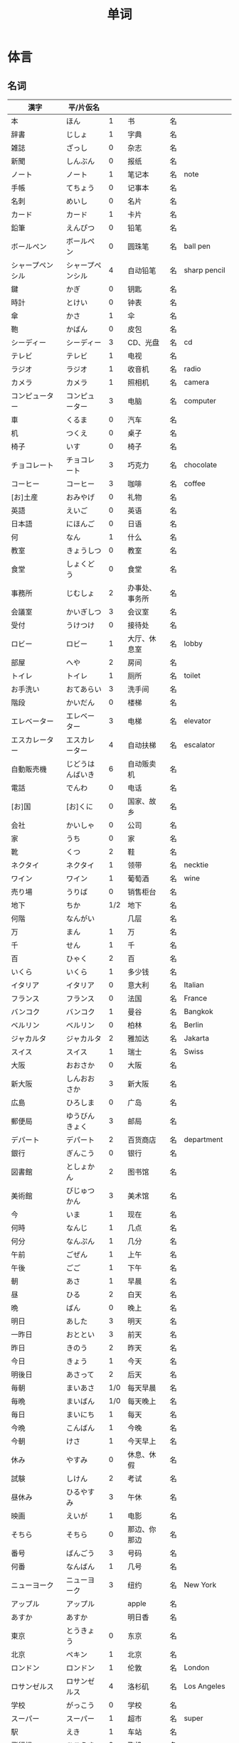 #+TITLE: 单词

* 体言
** 名词
| 漢字                       | 平/片仮名          |     |                  |    |                |
|----------------------------+--------------------+-----+------------------+----+----------------|
| 本                         | ほん               |   1 | 书               | 名 |                |
| 辞書                       | じしょ             |   1 | 字典             | 名 |                |
| 雑誌                       | ざっし             |   0 | 杂志             | 名 |                |
| 新聞                       | しんぶん           |   0 | 报纸             | 名 |                |
| ノート                     | ノート             |   1 | 笔记本           | 名 | note           |
| 手帳                       | てちょう           |   0 | 记事本           | 名 |                |
| 名刺                       | めいし             |   0 | 名片             | 名 |                |
| カード                     | カード             |   1 | 卡片             | 名 |                |
|----------------------------+--------------------+-----+------------------+----+----------------|
| 鉛筆                       | えんぴつ           |   0 | 铅笔             | 名 |                |
| ボールペン                 | ボールペン         |   0 | 圆珠笔           | 名 | ball pen       |
| シャープペンシル           | シャープペンシル   |   4 | 自动铅笔         | 名 | sharp pencil   |
|----------------------------+--------------------+-----+------------------+----+----------------|
| 鍵                         | かぎ               |   0 | 钥匙             | 名 |                |
| 時計                       | とけい             |   0 | 钟表             | 名 |                |
| 傘                         | かさ               |   1 | 伞               | 名 |                |
| 鞄                         | かばん             |   0 | 皮包             | 名 |                |
|----------------------------+--------------------+-----+------------------+----+----------------|
| シーディー                 | シーディー         |   3 | CD、光盘         | 名 | cd             |
|----------------------------+--------------------+-----+------------------+----+----------------|
| テレビ                     | テレビ             |   1 | 电视             | 名 |                |
| ラジオ                     | ラジオ             |   1 | 收音机           | 名 | radio          |
| カメラ                     | カメラ             |   1 | 照相机           | 名 | camera         |
| コンピューター             | コンピューター     |   3 | 电脑             | 名 | computer       |
| 車                         | くるま             |   0 | 汽车             | 名 |                |
|----------------------------+--------------------+-----+------------------+----+----------------|
| 机                         | つくえ             |   0 | 桌子             | 名 |                |
| 椅子                       | いす               |   0 | 椅子             | 名 |                |
|----------------------------+--------------------+-----+------------------+----+----------------|
| チョコレート               | チョコレート       |   3 | 巧克力           | 名 | chocolate      |
| コーヒー                   | コーヒー           |   3 | 咖啡             | 名 | coffee         |
|----------------------------+--------------------+-----+------------------+----+----------------|
| [お]土産                   | おみやげ           |   0 | 礼物             | 名 |                |
|----------------------------+--------------------+-----+------------------+----+----------------|
| 英語                       | えいご             |   0 | 英语             | 名 |                |
| 日本語                     | にほんご           |   0 | 日语             | 名 |                |
| 何                         | なん               |   1 | 什么             | 名 |                |
| 教室                       | きょうしつ         |   0 | 教室             | 名 |                |
| 食堂                       | しょくどう         |   0 | 食堂             | 名 |                |
| 事務所                     | じむしょ           |   2 | 办事处、事务所   | 名 |                |
| 会議室                     | かいぎしつ         |   3 | 会议室           | 名 |                |
| 受付                       | うけつけ           |   0 | 接待处           | 名 |                |
| ロビー                     | ロビー             |   1 | 大厅、休息室     | 名 | lobby          |
| 部屋                       | へや               |   2 | 房间             | 名 |                |
| トイレ                     | トイレ             |   1 | 厕所             | 名 | toilet         |
| お手洗い                   | おてあらい         |   3 | 洗手间           | 名 |                |
|----------------------------+--------------------+-----+------------------+----+----------------|
| 階段                       | かいだん           |   0 | 楼梯             | 名 |                |
| エレベーター               | エレベーター       |   3 | 电梯             | 名 | elevator       |
| エスカレーター             | エスカレーター     |   4 | 自动扶梯         | 名 | escalator      |
| 自動販売機                 | じどうはんばいき   |   6 | 自动贩卖机       | 名 |                |
|----------------------------+--------------------+-----+------------------+----+----------------|
| 電話                       | でんわ             |   0 | 电话             | 名 |                |
| [お]国                     | [お]くに           |   0 | 国家、故乡       | 名 |                |
| 会社                       | かいしゃ           |   0 | 公司             | 名 |                |
| 家                         | うち               |   0 | 家               | 名 |                |
|----------------------------+--------------------+-----+------------------+----+----------------|
| 靴                         | くつ               |   2 | 鞋               | 名 |                |
| ネクタイ                   | ネクタイ           |   1 | 领带             | 名 | necktie        |
| ワイン                     | ワイン             |   1 | 葡萄酒           | 名 | wine           |
|----------------------------+--------------------+-----+------------------+----+----------------|
| 売り場                     | うりば             |   0 | 销售柜台         | 名 |                |
| 地下                       | ちか               | 1/2 | 地下             | 名 |                |
| 何階                       | なんがい           |     | 几层             | 名 |                |
|----------------------------+--------------------+-----+------------------+----+----------------|
| 万                         | まん               |   1 | 万               | 名 |                |
| 千                         | せん               |   1 | 千               | 名 |                |
| 百                         | ひゃく             |   2 | 百               | 名 |                |
|----------------------------+--------------------+-----+------------------+----+----------------|
| いくら                     | いくら             |   1 | 多少钱           | 名 |                |
|----------------------------+--------------------+-----+------------------+----+----------------|
| イタリア                   | イタリア           |   0 | 意大利           | 名 | Italian        |
| フランス                   | フランス           |   0 | 法国             | 名 | France         |
| バンコク                   | バンコク           |   1 | 曼谷             | 名 | Bangkok        |
| ベルリン                   | ベルリン           |   0 | 柏林             | 名 | Berlin         |
| ジャカルタ                 | ジャカルタ         |   2 | 雅加达           | 名 | Jakarta        |
| スイス                     | スイス             |   1 | 瑞士             | 名 | Swiss          |
| 大阪                       | おおさか           |   0 | 大阪             | 名 |                |
| 新大阪                     | しんおおさか       |   3 | 新大阪           | 名 |                |
| 広島                       | ひろしま           |   0 | 广岛             | 名 |                |
|----------------------------+--------------------+-----+------------------+----+----------------|
| 郵便局                     | ゆうびんきょく     |   3 | 邮局             | 名 |                |
| デパート                   | デパート           |   2 | 百货商店         | 名 | department     |
| 銀行                       | ぎんこう           |   0 | 银行             | 名 |                |
| 図書館                     | としょかん         |   2 | 图书馆           | 名 |                |
| 美術館                     | びじゅつかん       |   3 | 美术馆           | 名 |                |
|----------------------------+--------------------+-----+------------------+----+----------------|
| 今                         | いま               |   1 | 现在             | 名 |                |
| 何時                       | なんじ             |   1 | 几点             | 名 |                |
| 何分                       | なんぷん           |   1 | 几分             | 名 |                |
|----------------------------+--------------------+-----+------------------+----+----------------|
| 午前                       | ごぜん             |   1 | 上午             | 名 |                |
| 午後                       | ごご               |   1 | 下午             | 名 |                |
|----------------------------+--------------------+-----+------------------+----+----------------|
| 朝                         | あさ               |   1 | 早晨             | 名 |                |
| 昼                         | ひる               |   2 | 白天             | 名 |                |
| 晩                         | ばん               |   0 | 晚上             | 名 |                |
|----------------------------+--------------------+-----+------------------+----+----------------|
| 明日                       | あした             |   3 | 明天             | 名 |                |
| 一昨日                     | おととい           |   3 | 前天             | 名 |                |
| 昨日                       | きのう             |   2 | 昨天             | 名 |                |
| 今日                       | きょう             |   1 | 今天             | 名 |                |
| 明後日                     | あさって           |   2 | 后天             | 名 |                |
|----------------------------+--------------------+-----+------------------+----+----------------|
| 毎朝                       | まいあさ           | 1/0 | 每天早晨         | 名 |                |
| 毎晩                       | まいばん           | 1/0 | 每天晚上         | 名 |                |
| 毎日                       | まいにち           |   1 | 每天             | 名 |                |
|----------------------------+--------------------+-----+------------------+----+----------------|
| 今晩                       | こんばん           |   1 | 今晚             | 名 |                |
| 今朝                       | けさ               |   1 | 今天早上         | 名 |                |
|----------------------------+--------------------+-----+------------------+----+----------------|
| 休み                       | やすみ             |   0 | 休息、休假       | 名 |                |
| 試験                       | しけん             |   2 | 考试             | 名 |                |
| 昼休み                     | ひるやすみ         |   3 | 午休             | 名 |                |
| 映画                       | えいが             |   1 | 电影             | 名 |                |
|----------------------------+--------------------+-----+------------------+----+----------------|
| そちら                     | そちら             |   0 | 那边、你那边     | 名 |                |
| 番号                       | ばんごう           |   3 | 号码             | 名 |                |
| 何番                       | なんばん           |   1 | 几号             | 名 |                |
|----------------------------+--------------------+-----+------------------+----+----------------|
| ニューヨーク               | ニューヨーク       |   3 | 纽约             | 名 | New York       |
| アップル                   | アップル           |     | apple            | 名 |                |
| あすか                     | あすか             |     | 明日香           | 名 |                |
| 東京                       | とうきょう         |   0 | 东京             | 名 |                |
| 北京                       | ペキン             |   1 | 北京             | 名 |                |
| ロンドン                   | ロンドン           |   1 | 伦敦             | 名 | London         |
| ロサンゼルス               | ロサンゼルス       |   4 | 洛杉矶           | 名 | Los Angeles    |
|----------------------------+--------------------+-----+------------------+----+----------------|
| 学校                       | がっこう           |   0 | 学校             | 名 |                |
| スーパー                   | スーパー           |   1 | 超市             | 名 | super          |
| 駅                         | えき               |   1 | 车站             | 名 |                |
|----------------------------+--------------------+-----+------------------+----+----------------|
| 飛行機                     | ひこうき           |   2 | 飞机             | 名 |                |
| 船                         | ふね               |   1 | 船               | 名 |                |
| 電車                       | でんしゃ           |   0 | 电车             | 名 |                |
| 地下鉄                     | ちかてつ           |   0 | 地铁             | 名 |                |
| 新幹線                     | しんかんせん       |   3 | 新干线           | 名 |                |
| バス                       | バス               |   1 | 公共汽车         | 名 | bus            |
| タクシー                   | タクシー           |   1 | 出租车           | 名 | taxi           |
| 自転車                     | じてんしゃ         |   2 | 自行车           | 名 |                |
|----------------------------+--------------------+-----+------------------+----+----------------|
| 人                         | ひと               |   0 | 人               | 名 |                |
| 友達                       | ともだち           |   0 | 朋友             | 名 |                |
| 彼女                       | かのじょ           |   1 | 她、女朋友       | 名 |                |
| 彼                         | かれ               |   1 | 他、男朋友       | 名 |                |
| 家族                       | かぞく             |   1 | 家族             | 名 |                |
| 一人で                     | ひとりで           |   2 | 一个人、自己     | 副 |                |
|----------------------------+--------------------+-----+------------------+----+----------------|
| 先週                       | せんしゅう         |   0 | 上周             | 名 |                |
| 今週                       | こんしゅう         |   0 | 这周             | 名 |                |
| 来週                       | らいしゅう         |   0 | 下周             | 名 |                |
| 先月                       | せんげつ           |   1 | 上个月           | 名 |                |
| 今月                       | こんげつ           |   0 | 这个月           | 名 |                |
| 来月                       | らいげつ           |   1 | 下个月           | 名 |                |
| 去年                       | きょねん           |   1 | 去年             | 名 |                |
| 今年                       | ことし             |   0 | 今年             | 名 |                |
| 来年                       | らいねん           |   0 | 明年             | 名 |                |
|----------------------------+--------------------+-----+------------------+----+----------------|
| 何月                       | なんがつ           |   1 | 几月             | 名 |                |
| 何年                       | なんねん           |   1 | 几年             | 名 |                |
| 何日                       | なんにち           |   1 | 几号、几天       | 名 |                |
| １日                       | ついたち           |   0 | 1号              | 名 |                |
| ２日                       | ふつか             |   0 | 2号、2天         | 名 |                |
| ３日                       | みっか             |   0 | 3号、3天         | 名 |                |
| ４日                       | よっか             |   0 | 4号、4天         | 名 |                |
| ５日                       | いつか             |   0 | 5号、5天         | 名 |                |
| ６日                       | むいか             |   0 | 6号、6天         | 名 |                |
| ７日                       | なのか             |   0 | 7号、7天         | 名 |                |
| ８日                       | ようか             |   0 | 8号、8天         | 名 |                |
| ９日                       | ここのか           |   0 | 9号、9天         | 名 |                |
| １０日                     | とおか             |   0 | 10号、10天       | 名 |                |
| 十四日                     | じゅうよっか       |   0 | 14号、14天       | 名 |                |
| 廿日市                     | はつか             |   0 | 20号、20天       | 名 |                |
| 二十四日                   | にじゅうよっか     |     | 24号、24天       | 名 |                |
|----------------------------+--------------------+-----+------------------+----+----------------|
| 何時                       | いつ               |   1 | 什么时候         | 名 |                |
| 誕生日                     | たんじょうび       |   3 | 生日             | 名 |                |
|----------------------------+--------------------+-----+------------------+----+----------------|
| ー番線                     | ーばんせん         |   0 | 第--站台         | 名 |                |
| 次の                       | つぎの             |     | 下一个           | 名 |                |
| 普通                       | ふつう             |   0 | 普通列车、慢车   | 名 |                |
| 急行                       | きゅうこう         |   0 | 快车             | 名 |                |
| 特急                       | とっきゅう         |   0 | 特快             | 名 |                |
|----------------------------+--------------------+-----+------------------+----+----------------|
| 京都                       | きょうと           |   1 | 京都             | 名 |                |
| 奈良                       | なら               |   1 | 奈良             | 名 |                |
| 甲子園                     | こうしえん         |   3 | 甲子园           | 名 |                |
| 九州                       | きゅうしゅう       |   1 | 九州             | 名 |                |
| 大阪城                     | おおさかじょう     |   0 | 大阪城           | 名 |                |
|----------------------------+--------------------+-----+------------------+----+----------------|
| ごはん                     | ごはん             |   1 | 餐,米饭          | 名 |                |
| 朝ごはん                   | あさごはん         |   3 | 早餐             | 名 |                |
| 昼ごはん                   | ひるごはん         |   3 | 中餐             | 名 |                |
| 晩ごはん                   | ばんごはん         |   3 | 晚餐             | 名 |                |
|----------------------------+--------------------+-----+------------------+----+----------------|
| パン                       | パン               |   1 | 面包             | 名 | 葡 pao         |
| 卵                         | たまご             |   2 | 鸡蛋             | 名 |                |
| 肉                         | にく               |   2 | 肉               | 名 |                |
| 魚                         | さかな             |   0 | 鱼               | 名 |                |
| 野菜                       | やさい             |   0 | 蔬菜             | 名 |                |
| 果物                       | くだもの           |   2 | 水果             | 名 |                |
| 水                         | みず               |   0 | 水               | 名 |                |
| お茶                       | おちゃ             |   0 | 茶、日本茶       | 名 |                |
| 紅茶                       | こうちゃ           |   0 | 红茶             | 名 |                |
| 牛乳                       | ぎゅうにゅう       |   0 | 牛奶(ミルク)     | 名 |                |
| ジュース                   | ジュース           |   1 | 果汁             | 名 | juice          |
| ビール                     | ビール             |   1 | 啤酒             | 名 | beer           |
| お酒                       | おさけ             |   0 | 酒、日本酒       | 名 |                |
| 煙草                       | たばこ             |   0 | 香烟             | 名 | tabaco         |
| 手紙                       | てがみ             |   0 | 信               | 名 |                |
| レポート                   | レポート           |   2 | 报告、小论文     | 名 | report         |
| 写真                       | しゃしん           |   0 | 照片             | 名 |                |
| ビデオ                     | ビデオ             |   1 | 录像带           | 名 | video          |
|----------------------------+--------------------+-----+------------------+----+----------------|
| 店                         | みせ               |   2 | 店               | 名 |                |
| 庭                         | にわ               |   0 | 庭院、院子       | 名 |                |
|----------------------------+--------------------+-----+------------------+----+----------------|
| 何                         | なに               |   1 | 什么             | 名 |                |
|----------------------------+--------------------+-----+------------------+----+----------------|
| メキシコ                   | メキシコ           | 0/2 | 墨西哥           | 名 |                |
|----------------------------+--------------------+-----+------------------+----+----------------|
| 鋏                         | はさみ             |   3 | 剪子             | 名 |                |
| 手                         | て                 |   1 | 手               | 名 |                |
| スプーン                   | スプーン           |   2 | 勺子             | 名 | spoon          |
| 箸                         | はし               |   1 | 筷子             | 名 |                |
| フォーク                   | フォーク           |   1 | 叉子             | 名 | fork           |
| ナイフ                     | ナイフ             |   1 | 刀子             | 名 | knife          |
|----------------------------+--------------------+-----+------------------+----+----------------|
| パソコン                   | パソコン           |   0 | 电脑             | 名 |                |
| 携帯                       | けいたい           |   0 | 手机             | 名 |                |
|----------------------------+--------------------+-----+------------------+----+----------------|
| メール                     | メール             | 1/0 | 电子邮件         | 名 | mail           |
| 年賀状                     | ねんがじょう       | 3/0 | 贺年卡           | 名 |                |
|----------------------------+--------------------+-----+------------------+----+----------------|
| 紙                         | かみ               |   2 | 纸               | 名 |                |
| パンチ                     | パンチ             |   1 | 打孔机           | 名 | punch          |
| セロテープ                 | セロテープ         |   3 | 透明胶带         | 名 |                |
| ホッチキス                 | ホッチキス         |   1 | 订书机           | 名 |                |
| 消しゴム                   | けしゴム           |   0 | 橡皮             | 名 |                |
|----------------------------+--------------------+-----+------------------+----+----------------|
| 花                         | はな               |   2 | 花               | 名 |                |
| シャツ                     | シャツ             |   1 | 衬衫             | 名 | shirt          |
| プレゼント                 | プレゼント         |   2 | 礼物             | 名 | present        |
| 荷物                       | にもつ             |   1 | 行李             | 名 |                |
| お金                       | おかね             |   0 | 钱               | 名 |                |
| 切符                       | きっぷ             |   0 | 车票             | 名 |                |
|----------------------------+--------------------+-----+------------------+----+----------------|
| 母                         | はは               |   1 | 母亲             | 名 |                |
| 父                         | ちち               | 2/1 | 父亲             | 名 |                |
| お母さん                   | おかあさん         |   2 | (别人的)母亲     | 名 |                |
| お父さん                   | おとうさん         |   2 | (别人的)父亲     | 名 |                |
|----------------------------+--------------------+-----+------------------+----+----------------|
| クリスマス                 | クリスマス         |   3 | 圣诞节           | 名 | Christmas      |
| クリスマスカード           | クリスマスカード   |     | 圣诞贺卡         | 名 | Christmas card |
| スペイン                   | スペイン           |   3 | 西班牙           | 名 | Spain          |
| 桜                         | さくら             |   0 | 樱花             | 名 |                |
| 山                         | やま               |   2 | 山               | 名 |                |
| 町                         | まち               |   2 | 市镇、街道       | 名 |                |
| 食べ物                     | たべもの           | 3/2 | 食物             | 名 |                |
| 所                         | ところ             |   3 | 地方             | 名 |                |
| レストラン                 | レストラン         |   1 | 餐厅             | 名 | restaurant     |
| 寮                         | りょう             |   1 | 宿舍             | 名 |                |
|----------------------------+--------------------+-----+------------------+----+----------------|
| 生活                       | せいかつ           |   0 | 生活             | 名 |                |
|----------------------------+--------------------+-----+------------------+----+----------------|
| 富士山                     | ふじさん           |   1 | 富士山           | 名 |                |
| 上海                       | シャンハイ         | 1/3 | 上海             | 名 |                |
| 七人の侍                   | しちにんのさむらい |     | 《七武士》       | 名 |                |
| 金閣寺                     | きんかくじ         |   3 | 金阁寺           | 名 |                |
| 長崎                       | ながさき           |   2 | 长崎             | 名 |                |
| 奈良公園                   | ならこうえん       |     | 奈良公园         | 名 |                |
|----------------------------+--------------------+-----+------------------+----+----------------|
| 飲み物                     | のみもの           |   2 | 饮料             | 名 |                |
| 音楽                       | おんがく           | 1/0 | 音乐             | 名 |                |
| 歌                         | うた               |   2 | 歌               | 名 |                |
| クラシック                 | クラシック         | 3/2 | 古典音乐         | 名 | classic        |
| ジャズ                     | ジャズ             |   1 | 爵士乐           | 名 | jazz           |
| コンサート                 | コンサート         |   1 | 音乐会、演唱会   | 名 | concert        |
| カラオケ                   | カラオケ           |   0 | 卡拉 OK          | 名 |                |
| 歌舞伎                     | かぶき             |   0 | 歌舞伎           | 名 |                |
|----------------------------+--------------------+-----+------------------+----+----------------|
| 絵                         | え                 |   1 | 画               | 名 |                |
| 字                         | じ                 |   1 | 字               | 名 |                |
| 漢字                       | かんじ             |   0 | 汉字             | 名 |                |
| 平仮名                     | ひらがな           | 3/0 | 平假名           | 名 |                |
| 片仮名                     | かたかな           | 3/2 | 片假名           | 名 |                |
| ローマ字                   | ローマじ           |   3 | 罗马字           | 名 |                |
|----------------------------+--------------------+-----+------------------+----+----------------|
| 細かいお金                 | こまかいおかね     |     | 零钱             | 名 |                |
| チケット                   | チケット           | 2/1 | 票               | 名 | ticket         |
|----------------------------+--------------------+-----+------------------+----+----------------|
| 時間                       | じかん             |   0 | 时间             | 名 |                |
| 用事                       | ようじ             |   0 | 事情             | 名 |                |
| アルバイト                 | アルバイト         |   3 | 临时工           | 名 | 德 Arbeit      |
|----------------------------+--------------------+-----+------------------+----+----------------|
| ご主人                     | ごしゅじん         |   3 | (别人的)丈夫     | 名 |                |
| 夫                         | おっと             |   0 | (自己的)丈夫     | 名 |                |
| 奥さん                     | おくさん           |   1 | (别人的)妻子     | 名 |                |
| 妻                         | つま               |   1 | (自己的)妻子     | 名 |                |
| 子供                       | こども             |   0 | 孩子             | 名 |                |
|----------------------------+--------------------+-----+------------------+----+----------------|
| 駄目                       | だめ               |   2 | 不行、不好       | 名 |                |
| 今度                       | こんど             |   1 | 下次、这次、上次 | 名 |                |
|----------------------------+--------------------+-----+------------------+----+----------------|
| 男の人                     | おとこのひと       |     | 男人             | 名 |                |
| 女の人                     | おんなのひと       |   3 | 女人             | 名 |                |
| 男の子                     | おとこのこ         |     | 男孩子           | 名 |                |
| 女の子                     | おんなのこ         |     | 女孩儿           | 名 |                |
|----------------------------+--------------------+-----+------------------+----+----------------|
| 犬                         | いぬ               |   2 | 狗               | 名 |                |
| 猫                         | ねこ               |   1 | 猫               | 名 |                |
| パンダ                     | パンダ             |   1 | 熊猫             | 名 | panda          |
| 象                         | ぞう               |   1 | 大象             | 名 |                |
| 木                         | き                 |   1 | 树木             | 名 |                |
|----------------------------+--------------------+-----+------------------+----+----------------|
| 物                         | もの               |   2 | 东西             | 名 |                |
| 電池                       | でんち             |   1 | 电池             | 名 |                |
| 箱                         | はこ               |   0 | 箱子             | 名 |                |
|----------------------------+--------------------+-----+------------------+----+----------------|
| スイッチ                   | スイッチ           | 2/1 | 开关             | 名 | switch         |
| 冷蔵庫                     | れいぞうこ         |   3 | 冰箱             | 名 |                |
| テーブル                   | テーブル           |   0 | 桌子             | 名 | table          |
| ベッド                     | ベッド             |   1 | 床               | 名 | bed            |
| 棚                         | たな               |   0 | 架子             | 名 |                |
| ドア                       | ドア               |   1 | 门               | 名 | door           |
| 窓                         | まど               |   1 | 窗               | 名 |                |
|----------------------------+--------------------+-----+------------------+----+----------------|
| ポスト                     | ポスト             |   1 | 信箱             | 名 | post           |
| ビル                       | ビル               |   1 | 高楼             | 名 |                |
| ATM                        | エー・ティー・エム |   1 | 自动柜员机       | 名 |                |
| コンビニ                   | コンビニ           |   0 | 便利店           | 名 |                |
| 公園                       | こうえん           |   0 | 公园             | 名 |                |
| 喫茶店                     | きっさてん         | 0/3 | 咖啡馆           | 名 |                |
| 乗り場                     | のりば             |   0 | ～站             | 名 |                |
|----------------------------+--------------------+-----+------------------+----+----------------|
| 県                         | けん               |   1 | 县               | 名 |                |
|----------------------------+--------------------+-----+------------------+----+----------------|
| 上                         | うえ               |   0 | 上               | 名 |                |
| 下                         | した               |   0 | 下               | 名 |                |
| 左                         | ひだり             |   0 | 左               | 名 |                |
| 右                         | みぎ               |   0 | 右               | 名 |                |
| 前                         | まえ               |   1 | 前               | 名 |                |
| 後                         | うしろ             |   0 | 后               | 名 |                |
| 中                         | なか               |   1 | 中间             | 名 |                |
| 外                         | そと               |   1 | 外边             | 名 |                |
| 近く                       | ちかく             | 2/1 | 附近             | 名 |                |
| 隣                         | となり             |   0 | 旁边、隔壁       | 名 |                |
| 間                         | あいだ             |   0 | 〜之间           | 名 |                |
|----------------------------+--------------------+-----+------------------+----+----------------|
| とうきょうディズニーランド |                    |   9 | 东京迪士尼乐园   | 名 |                |
| ナンプラー                 | ナンプラー         |   1 | 鱼酱             | 名 |                |
| アジアストア               | アジアストア       |     | 亚洲超市         | 名 |                |
| ストア                     | ストア             |   2 | 商店             | 名 | store          |
| コーナー                   | コーナー           |   1 | 柜台             | 名 | corner         |
| 番下                       | いちばんした       |     | 最下边           | 名 |                |
| お土産屋                   | おみやげや         |     | 礼品店           | 名 |                |
| 本屋                       | ほんや             |   1 | 书店、书店老板   | 名 |                |




*** 衣服
#+caption: 衣服
| 漢字 | 平/片仮名 |   |      |    |   |
|------+-----------+---+------+----+---|
| 服   | ふく      | 2 | 衣服 | 名 |   |
| 着物 | きもの    | 0 | 和服 | 名 |   |

*** 食物
**** 菜单
#+caption: 菜单
| 注文           | ちゅうもん     | 0 | 订货   | 名 |           |
| 定食           | ていしょく     | 0 | 套餐   | 名 |           |
| アイスクリーム | アイスクリーム | 5 | 冰淇淋 | 名 | ice cream |
| サンドイッチ   | サンドイッチ   | 4 | 三明治   | 名 | sandwich   |
| カレー[ライス] | カレー[ライス] | 4 | 咖喱[饭] | 名 | curry rice |
| 刺身           | さしみ         | 3 | 生鱼片   | 名 |            |
| すき焼き       | すきやき       | 0 | 鸡素烧   | 名 |            |
| [お]寿司       | [お]すし       | 2 | 寿司     | 名 |            |
| 天麩羅         | てんぷら       | 0 | 天妇罗   | 名 |            |
| 牛丼           | ぎゅうどん     | 0 | 牛肉盖饭 | 名 |            |

**** 水果
#+caption: 水果
| 漢字   | 平/片仮名 |     |      |    |       |
|--------+-----------+-----+------+----+-------|
| 林檎   | りんご    |   0 | 苹果 | 名 |       |
| みかん | みかん    |   1 | 橘子 | 名 |       |
| レモン | レモン    | 1/0 | 柠檬 | 名 | lemon |

**** 食材
#+caption: 食材
| 漢字 | 平/片仮名  |   |      |    |   |
|------+------------+---+------+----+---|
| 牛肉 | ぎゅうにく | 0 | 牛肉 | 名 |   |
| 鶏肉 | とりにく   | 0 | 鸡肉 | 名 |   |
| 豚肉 | ぶたにく   | 0 | 猪肉 | 名 |   |
| 塩   | しお       | 2 | 盐   | 名 |   |
| 砂糖 | さとう     | 2 | 糖   | 名 |   |

*** 居住
**** 家具
#+caption: 家具
| 漢字     | 平/片仮名 |   |            |    |   |
|----------+-----------+---+------------+----+---|
| 電気     | でんき    | 1 | 电灯、电气 | 名 |   |
| エアコン | エアコン  |   | 空调       | 名 |   |

*** 出行
#+caption: 出行
| ビザ       | ビザ       | 1 | 签证 | 名 | visa     |
| パスポート | パスポート | 3 | 护照 | 名 | passport |
| 住所       | じゅうしょ | 1 | 地址 | 名 |          |
| 地図       | ちず       | 1 | 地图 | 名 |          |

#+caption: 车站

*** 称谓
#+caption: 称谓
| 漢字     | 平/片仮名    |   |                                            |    |   |
|----------+--------------+---+--------------------------------------------+----+---|
| 誰       | だれ         | 1 | 谁                                         | 名 |   |
| どなた   | どなた       | 1 | 「だれ」的敬称                             | 名 |   |
| 私       | わたし       | 0 | 我                                         | 名 |   |
| 貴方     | あなた       | 2 | 你、您                                     | 名 |   |
| あの方   | あのかた     | 4 | 他、她、那个人(表敬称)                     | 名 |   |
| あの人   | あのひと     | 4 | 他、她、那个人                             | 名 |   |
| 名前     | なまえ       | 0 | 姓名、名字                                 | 名 |   |
| 両親     | りょうしん   | 1 | 父母                                       | 名 |   |
| 兄弟     | きょうだい   | 1 | 兄弟姐妹                                   | 名 |   |
| 兄       | あに         | 1 | (自己的)哥哥                               | 名 |   |
| お兄さん | おにいさん   | 2 | (别人的)哥哥                               | 名 |   |
| 姉       | あね         | 2 | (自己的)姐姐                               | 名 |   |
| お姉さん | おねえさん   | 2 | (别人的)姐姐                               | 名 |   |
| 弟       | おとうと     | 4 | (自己的)弟弟                               | 名 |   |
| 弟さん   | おとうとさん |   | (别人的)弟弟                               | 名 |   |
| 妹       | いもうと     | 4 | (自己的)妹妹                               | 名 |   |
| 義妹さん | いもうとさん |   | (别人的)妹妹                               | 名 |   |
| 僕       | ぼく         | 1 | 我(男子用语, 比「私」随意)                 | 名 |   |
| 君       | きみ         | 0 | 你(用于同辈、部下、晚辈, 比「あなた」随意) | 名 |   |
| 皆さん   | みなさん     | 2 | 大家                                       | 名 |   |

*** 节假日
#+caption: 节假日
| 漢字     | 平/片仮名      |   |      |    |   |
|----------+----------------+---+------+----+---|
| 夏休み   | なつやすみ     | 3 | 暑假 |    |   |
| 冬休み   | ふゆやすみ     | 3 | 寒假 | 名 |   |
| 週末     | しゅうまつ     | 0 | 周末 | 名 |   |
| [お]正月 | [お]しょうがつ | 0 | 新年 | 名 |   |

*** 地理
#+caption: 地理
| 漢字 | 平/片仮名 |     |      |    |   |
|------+-----------+-----+------+----+---|
| 海   | うみ      |   1 | 海   | 名 |   |
| 川   | かわ      |   2 | 河流 | 名 |   |
| 世界 | せかい    | 1/2 | 世界 | 名 |   |

**** 国家
#+caption: 国家
| 漢字           | 平/片仮名      |     |            |    |           |
|----------------+----------------+-----+------------+----+-----------|
| オーストラリア | オーストラリア |   5 | 澳大利亚   | 名 | Australia |
| 香港           | ホンコン       |   1 | 香港       | 名 |           |
| シンガポール   | シンガポール   |   4 | 新加坡     | 名 | Singapore |
| アメリカ       | アメリカ       |   0 | 美国       | 名 | America   |
| イギリス       | イギリス       |   0 | 英国       | 名 | 葡 Inglez |
| インド         | インド         |   1 | 印度       | 名 | India     |
| インドネシア   | インドネシア   |   4 | 印度尼西亚 | 名 | Indonesia |
| 韓国           | かんこく       |   1 | 韩国       | 名 |           |
| タイ           | タイ           |   1 | 泰国       | 名 | Thai      |
| 中国           | ちゅうごく     |   1 | 中国       | 名 |           |
| ドイツ         | ドイツ         |   1 | 德国       | 名 | 荷 Duits  |
| 日本           | にほん         | 2/3 | 日本       | 名 |           |
| ブラジル       | ブラジル       |   0 | 巴西       | 名 | Brazil    |

**** 地名
#+caption: 地名
| 漢字   | 平/片仮名    |   |        |    |      |
|--------+--------------+---+--------+----+------|
| 神戸   | こうべ       | 1 | 神户   | 名 |      |
| 沖縄   | おきなわ     | 0 | 冲绳   |    |      |
| 鹿児島 | かごしま     | 0 | 鹿儿岛 | 名 |      |
| 北海道 | ほっかいどう | 3 | 北海道 | 名 |      |
| 日本橋 | にほんばし   |   | 日本桥 | 名 |      |
| アジア | アジア       | 1 | 亚洲   | 名 | Asia |

**** 天气
#+caption: 天气
| 漢字 | 平/片仮名 |     |      |    |   |
|------+-----------+-----+------+----+---|
| 季節 | きせつ    | 1/2 | 季节 | 名 |   |
| 春   | はる      |   1 | 春天 | 名 |   |
| 夏   | なつ      |   2 | 夏天 | 名 |   |
| 秋   | あき      |   1 | 秋天 | 名 |   |
| 冬   | ふゆ      |   2 | 冬天 | 名 |   |
| 天気 | てんき    |   1 | 天气 | 名 |   |
| 雨   | あめ      |   1 | 雨   | 名 |   |
| 雪   | ゆき      |   2 | 雪   | 名 |   |
| 曇り | くもり    |   3 | 阴   | 名 |   |

**** 城市
#+caption: 城市
| 漢字           | 平/片仮名      |   |            |    |           |
|----------------+----------------+---+------------+----+-----------|
| 大学           | だいがく       | 0 | 大学       | 名 |           |
| 病院           | びょういん     | 0 | 医院       | 名 |           |
| ホテル         | ホテル         | 1 | 饭店       | 名 | hotel     |
| 空港           | くうこう       | 0 | 机场       | 名 |           |
| ABCストア      | ABCストア      |   | ABC超市    | 名 | ABC store |
| ジャパン       | ジャパン       |   | 日本超市   | 名 |           |
| プール         | プール         | 1 | 游泳池     | 名 |           |
| アキックス     | アキックス     |   | 阿基克斯   | 名 |           |
| おはようテレビ | おはようテレビ |   | 早安电视台 | 名 |           |
| 緑町           | みどりちょう   |   | 绿町       | 名 |           |
| 市役所         | しやくしょ     | 2 | 市政府     | 名 |           |
| 高校           | こうこう       | 0 | 高中       | 名 |           |

*** 疑问
| 漢字   | 平/片仮名 |   |                                   |    |   |
|--------+-----------+---+-----------------------------------+----+---|
| どちら | どちら    | 1 | 哪一个?(从两个中间选择一个时使用) | 名 |   |

*** 通信
#+caption: 通信
| 漢字   | 平/片仮名    |     |            |    |   |
|--------+--------------+-----+------------+----+---|
| 切手   | きって       | 0/3 | 邮票       | 名 |   |
| 葉書   | はがき       |   0 | 明信片     | 名 |   |
| 封筒   | ふうとう     |   0 | 信封       | 名 |   |
| 船便   | ふなびん     | 0/2 | 平邮、海运 | 名 |   |
| 航空便 | こうくうびん | 0/3 | 航邮、航运 | 名 |   |

*** 学术
| 漢字     | 平/片仮名      |     |              |    |         |
|----------+----------------+-----+--------------+----+---------|
| 外国     | がいこく       |   0 | 外国         | 名 |         |
| クラス   | クラス         |   1 | 班级         | 名 | class   |
| 学生     | りゅうがくせい | 3/4 | 留学生       | 名 |         |
| 美術     | びじゅつ       |   1 | 美术         | 名 |         |
| 問題     | もんだい       |   0 | 练习题、问题 | 名 |         |
| 答え     | こたえ         | 2/3 | 回答         | 名 |         |
| 読み方   | よみかた       | 3/4 | 读法、念法   | 名 |         |
| 〜方     | 〜かた         |     | ～法         | 名 |         |
| 資料     | しりょう       |   0 | 资料         | 名 |         |
| カタログ | カタログ       |   0 | 目录         | 名 | catalog |
| 時刻表   | じこくひょう   |   0 | 时刻表       | 名 |         |
| 専門     | せんもん       |   0 | 专业         | 名 |         |
| 言葉     | ことば         |   3 | 词汇、单词   | 名 |         |

**** 统计
#+caption: 统计
| 漢字   | 平/片仮名 |   |            |    |   |
|--------+-----------+---+------------+----+---|
| 全部で | ぜんぶで  |   | 一共、合计 | 名 |   |
| 経済   | けいざい  | 1 | 经济       | 名 |   |

*** 社交
#+caption: 社交
| 漢字       | 平/片仮名    |   |            |    |       |
|------------+--------------+---+------------+----+-------|
| パーティー | パーティー   | 1 | 晚会、派对 | 名 | party |
| [お]祭り   | [お]まつり   | 0 | 庆典、节庆 | 名 |       |
| 祇園祭     | ぎおんまつり | 4 | 袛园祭     | 名 |       |
| 独身       | どくしん     | 0 | 单身       | 名 |       |

*** 植物
#+caption: 植物
| 漢字 | 平/片仮名 |   |      |    |   |
|------+-----------+---+------+----+---|
| 紅葉 | もみじ    | 1 | 红叶 | 名 |   |

*** 身体
#+caption: 身体
| 漢字   | 平/片仮名 |   |      |    |   |
|--------+-----------+---+------+----+---|
| 喉     | のど      | 1 | 喉咙 | 名 |   |
| お腹   | おなか    | 0 | 肚子 | 名 |   |
| 歯医者 | はいしゃ  | 1 | 牙医 | 名 |   |

*** 交易
#+caption: 交易
| 漢字   | 平/片仮名 |   |          |    |   |
|--------+-----------+---+----------+----+---|
| お釣り | おつり    | 0 | (找)零钱 | 名 |   |

*** 产品
#+caption: 产品
| 漢字     | 平/片仮名      |   |          |    |   |
|----------+----------------+---+----------+----+---|
| 製品     | せいひん       | 1 | 产品     | 名 |   |

**** 电子
#+caption: 电子
| ソフト   | ソフト         | 1 | 软件     | 名 |   |
| 電子辞書 | でんしじしょ   | 4 | 电子辞典 | 名 |   |
| 電気製品 | でんきせいひん |   | 电器产品 | 名 |   |

*** 时间
#+caption: 时间
| 漢字     | 平/片仮名  |   |            |    |   |
|----------+------------+---+------------+----+---|
| 初め     | はじめ     | 0 | 开始       | 名 |   |
| 初め頃   | はじめごろ | 4 | 开始的时候 | 名 |   |
| 終わり   | おわり     | 0 | 结束       | 名 |   |
| 終わり頃 | おわりごろ | 4 | 结束的时候 | 名 |   |

*** 方向
#+caption: 方向
| 漢字   | 平/片仮名 |   |                          |    |    |
|--------+-----------+---+--------------------------+----+----|
| そっち | そっち    | 3 | 那边(比「そちら」随意)   | 名 |    |
| こっち | こっち    | 3 | 这边(比「こちら」随意)   | 名 |    |
| あっち | あっち    | 3 | 那边(比「あちら」随意)   | 名 |    |
| どっち | どっち    | 1 | 哪一个(比「どちら」随意) | 名 | 　 |

*** 行为
| 漢字       | 平/片仮名  |   |            |          |        |
|------------+------------+---+------------+----------+--------|
| 修理       | しゅうり   | 1 | 修理       | 名、他サ |        |
| 釣り       | つり       | 0 | 钓鱼       | 名、自サ |        |
| スキー     | スキー     | 2 | 滑雪       | 名、自サ | ski    |
| パーティー | パーティー | 1 | 晚会、派对 | 名、自サ | party  |
| 生花       | いけばな   | 2 | 插花       | 名、自サ |        |
| 宿題       | しゅくだい | 0 | 作业       | 名、自サ |        |
| テニス     | テニス     | 1 | 网球       | 名、自サ | tennis |
| サッカー   | サッカー   | 1 | 足球       | 名、自サ | soccer |
| お花見     | おはなみ   |   | 看花、赏花 | 名、自サ |        |
| 会議       | かいぎ     | 1 | 会议       | 名、自サ |        |
| [お]仕事   | [お]しごと | 0 | 工作       | 名、自サ |        |
| 料理       | りょうり   | 1 | 菜肴       | 名、自サ |        |
| スポーツ   | スポーツ   | 2 | 体育、运动 | 名、自サ | sports |
| 野球       | やきゅう   | 0 | 棒球       | 名、自サ |        |
| ダンス     | ダンス     | 1 | 舞         | 名、自サ | dance  |
| 旅行       | りょこう   | 0 | 旅行       | 名、自サ |        |
| 約束       | やくそく   | 0 | 约定       | 名、自サ |        |

*** 职业
#+caption: 职业
| 漢字   | 平/片仮名      |   |          |    |   |
|--------+----------------+---+----------+----+---|
| 先生   | せんせい       | 3 | 老师     | 名 |   |
| 教師   | きょうし       | 1 | 教师     | 名 |   |
| 学生   | がくせい       | 0 | 学生     | 名 |   |
| 会社員 | かいしゃいん   | 3 | 公司职员 | 名 |   |
| 社員   | しゃいん       | 1 | 职员     | 名 |   |
| 銀行員 | ぎんこういん   | 3 | 银行职员 | 名 |   |
| 医者   | いしゃ         | 0 | 医生     | 名 |   |
| 研究者 | けんきゅうしゃ | 3 | 研究人员 | 名 |   |

** 量词
:PROPERTIES:
:CUSTOM_ID: 体言-量词
:END:
*** 助数
#+caption: 助数
| 漢字     | 平/片仮名  |   |                                |      |   |
|----------+------------+---+--------------------------------+------+---|
| --台     | --だい     |   | --台(数机械、车辆等的量词)     | 助数 |   |
| --階     | --かい     |   | --层                           | 助数 |   |
| --枚     | --まい     |   | --枚、--张(数纸张、邮票等量词) | 助数 |   |
| --回     | --かい     |   | --次                           | 助数 |   |
| --時間   | --じかん   |   | --小时                         | 助数 |   |
| --週間   | しゅうかん |   | --周                           | 助数 |   |
| --カ月   | --かげつ   |   | --个月                         | 助数 |   |
| --年     | --ねん     |   | --年                           | 助数 |   |
|----------+------------+---+--------------------------------+------+---|
| --歳     | --さい     |   | --岁                           | 助数 |   |
| 何歳     | なんさい   | 1 | 几岁                           | 名   |   |
| おいくつ | おいくつ   | 0 | 「何歳」的敬称                 | 名   |   |
|----------+------------+---+--------------------------------+------+---|
| --円     | えん       |   | --百元                         | 助数 |   |
| --時     | じ         |   | --点                           | 助数 |   |
| --分     | ふん       |   | --分                           | 助数 |   |
| --月     | --がつ     | 1 | --月                           | 助数 |   |
| --年     | --ねん     |   | --年                           | 助数 |   |
| --日     | --にち     |   | --号、--天                     | 助数 |   |

*** 星期
#+caption: 星期
| 漢字   | 平/片仮名  |   |        |    |   |
|--------+------------+---+--------+----+---|
| 月曜日 | げつようび | 3 | 星期一 | 名 |   |
| 火曜日 | かようび   | 2 | 星期二 | 名 |   |
| 水曜日 | すいようび | 3 | 星期三 | 名 |   |
| 木曜日 | もくようび | 3 | 星期四 | 名 |   |
| 金曜日 | きんようび | 3 | 星期五 | 名 |   |
| 土曜日 | どようび   | 2 | 星期六 | 名 |   |
| 日曜日 | にちようび | 3 | 星期天 | 名 |   |
| 何曜日 | なんようび | 3 | 星期几 | 名 |   |


*** 个数
#+caption: 个数
| 漢字 | 平/片仮名 |   |          |    |
|------+-----------+---+----------+----|
| １つ | ひとつ    | 2 | 1、1个   | 名 |
| ２つ | ふたつ    | 3 | 2、2个   | 名 |
| ３つ | みっつ    | 3 | 3、3个   | 名 |
| 4つ  | よっつ    | 3 | 4、4个   | 名 |
| ５つ | いつつ    | 2 | 5、5个   | 名 |
| ６つ | むっつ    | 3 | 6、6个   | 名 |
| 7つ  | ななつ    | 2 | 7、7个   | 名 |
| ８つ | やっつ    | 3 | 8、8个   | 名 |
| ９つ | ここのつ  | 2 | 9、9个   | 名 |
| 十   | とお      | 1 | 10、10个 | 名 |
| 幾つ | いくつ    | 1 | 多少     | 名 |
*** 人数
#+caption: 人数
| 漢字 | 平/片仮名 |   |            |    |   |
|------+-----------+---+------------+----+---|
| 一人 | ひとり    | 2 | 一个人     | 名 |   |
| 二人 | ふたり    | 3 | 两个人     | 名 |   |
| 四人 | よにん    | 2 | 4个人      | 名 |   |
| --人 | --にん    |   | --个(口)人 | 名 |   |
| 何人 | なんにん  |   | 几个人     | 名 |   |

* 用言
** 动词
| 漢字         | 平/片仮名      |     |                                          |      |      |
|--------------+----------------+-----+------------------------------------------+------+------|
| 待つ         | まつ           |   1 | 等                                       | 他五 |      |
| 取る         | とる           |   1 | 取                                       | 他五 |      |
| 手伝う       | てつだう       |   3 | 帮忙                                     | 他五 |      |
| 呼ぶ         | よぶ           |   0 | 叫                                       | 他五 |      |
| 話す         | はなす         |   2 | 说话                                     | 他五 |      |
| 使う         | つかう         |   0 | 使用                                     | 他五 |      |
| 置く         | おく           |   0 | 放                                       | 他五 |      |
| 作る/造る    | つくる         |   2 | 做、制造                                 | 他五 |      |
| 売る         | うる           |   0 | 卖                                       | 他五 |      |
| 知る         | しる           |   0 | 知道                                     | 他五 |      |
| 飲む         | のむ           |   1 | 喝,饮,服用                               | 他五 |      |
| 吸う         | すう           |   0 | 吸                                       | 他五 |      |
| 聞く         | きく           |   0 | 听                                       | 他五 |      |
| 読む         | よむ           |   1 | 阅读                                     | 他五 |      |
| 書く         | かく           |   1 | 书写                                     | 他五 |      |
| 買う         | かう           |   0 | 购买                                     | 他五 |      |
| 撮る         | とる           |   1 | 拍                                       | 他五 |      |
| 切る         | きる           |   1 | 切、剪                                   | 他五 |      |
| 送る         | おくる         |   0 | 寄、送                                   | 他五 |      |
| もらう       | もらう         |   0 | 得到                                     | 他五 |      |
| 貸す         | かす           |   0 | 借给、借出                               | 他五 |      |
| 習う         | ならう         |   2 | 学习                                     | 他五 |      |
| あげる       | あげる         |   0 | 给(你)                                   | 他一 |      |
| 調べる       | しらべる       |   3 | 查、调查                                 | 他一 |      |
| 迎える       | むかえる       |   0 | 迎接                                     | 他一 |      |
| 疲ねる       | つかねる       |   3 | 累(表示"累了"这一状态时用「束ねました」) | 他一 |      |
| 開ける       | あける         |   0 | 开(门、窗等)                             | 他一 |      |
| 閉める       | しめる         |   2 | 关(门、窗)                               | 他一 |      |
| つける       | つける         |   2 | 开(空调、电灯)                           | 他一 |      |
| 消す         | けす           |   0 | 关(空调、电灯)                           | 他五 |      |
| 止める       | とめる         |   0 | 停、止                                   | 他一 |      |
| 見せる       | みせる         |   2 | 显示、给～看                             | 他一 |      |
| 食べる       | たべる         |   2 | 吃                                       | 他一 |      |
| 見る         | みる           |   1 | 看                                       | 他一 |      |
| 教える       | おしえる       |   0 | 教、告诉                                 | 他一 |      |
| 借りる       | かりる         |   2 | 借入                                     | 他一 |      |
| 掛ける       | かける         |   2 | 打(电话)                                 | 他一 |      |
| copyする     | コピーする     |   1 | 复印                                     | 他サ | copy |
| 研究する     | けんきゅうする |   0 | 研究                                     | 他サ |      |
|--------------+----------------+-----+------------------------------------------+------+------|
| 要る         | いる           |   0 | 要                                       | 自五 |      |
| 掛かる       | かかる         |   2 | 花费(时间、金钱等)                       | 自五 |      |
| 休む         | やすむ         |   2 | 请假                                     | 自五 |      |
| 遊ぶ         | あそぶ         |   0 | 玩耍                                     | 自五 |      |
| 泳ぐ         | およぐ         |   2 | 游泳                                     | 自五 |      |
| 渇く         | かわく         |   2 | 干、渴                                   | 自五 |      |
| 空く         | すく           |   0 | 空、饿                                   | 自五 |      |
| 急ぐ         | いそぐ         |   2 | 急、急忙                                 | 自五 |      |
| 持つ         | もつ           |   1 | 拿                                       | 自五 |      |
| 座る         | すわる         |   0 | 坐                                       | 自五 |      |
| 立つ         | たつ           |   1 | 站                                       | 自五 |      |
| 入る         | はいる         |   1 | 进                                       | 自五 |      |
| 降る         | ふる           |   1 | 下(雨、雪)                               | 自五 |      |
| 住む         | すむ           |   1 | 住、居住                                 | 自五 |      |
| 思い出す     | おもいだす     | 4/0 | 想起                                     | 自五 |      |
| いらっしゃる | いらっしゃる   |   4 | 有、在                                   | 自五 |      |
| 働く         | はたらく       |   0 | 工作、劳动                               | 自五 |      |
| 休む         | やすむ         |   2 | 休息                                     | 自五 |      |
| 終わる       | おわる         |   0 | 结束                                     | 自五 |      |
| 行く         | いく           |   0 | 去                                       | 自五 |      |
| 来る         | くる           |   1 | 来                                       | 自カ |      |
| 帰る         | かえる         |   1 | 回                                       | 自五 |      |
| 会う         | あう           |   1 | 遇见,碰见                                | 自五 |      |
| 分かる       | わかる         |   2 | 懂、明白                                 | 自五 |      |
| ある         | ある           |   1 | 有                                       | 自五 |      |
| いる         | いる           |   0 | 在、有                                   | 自一 |      |
| 出る         | でる           |   1 | 出                                       | 自一 |      |
| 起きる       | おきる         |   2 | 起床                                     | 自一 |      |
| 寝る         | ねる           |   0 | 睡觉                                     | 自一 |      |
| する         | する           |   0 | 做                                       | 自サ |      |
| 結婚する     | けっこんする   |   0 | 结婚                                     | 自サ |      |
| 買い物する   | かいものする   |   0 | 买东西、购物                             | 自サ |      |
| 食事する     | しょくじする   |   0 | 吃饭、用餐                               | 自サ |      |
| 散歩する     | さんぽする     |   0 | 散步                                     | 自サ |      |
| 勉強する     | べんきょうする |   0 | 学习                                     | 自サ |      |
|--------------+----------------+-----+------------------------------------------+------+------|

** 形容词
| 漢字      | 平/片仮名  |     |            |      |   |
|-----------+------------+-----+------------+------+---|
| 大きい    | おおきい   |   3 | 大         | イ形 |   |
| 小さい    | ちいさい   |   3 | 小         | イ形 |   |
| 新しい    | あたらしい |   4 | 新、新鲜   | イ形 |   |
| 古い      | ふるい     |   2 | 旧         | イ形 |   |
| いい      | いい       |   1 | 好         | イ形 |   |
| 悪い      | わるい     |   2 | 坏         | イ形 |   |
| 暑い/熱い | あつい     |   2 | 热         | イ形 |   |
| 寒い      | さむい     |   2 | 寒冷的     | イ形 |   |
| 冷たい    | つめたい   | 3/0 | 凉的       | イ形 |   |
| 難しい    | むずかしい | 4/0 | 难         | イ形 |   |
| 易しい    | やさしい   |   0 | 容易       | イ形 |   |
| 高い      | たかい     |   2 | 贵、高     | イ形 |   |
| 安い      | やすい     |   2 | 便宜       | イ形 |   |
| 低い      | ひくい     |   2 | 低、矮     | イ形 |   |
| 面白い    | おもしろい |   4 | 有意思     | イ形 |   |
| 美味しい  | おいしい   | 0/3 | 好吃       | イ形 |   |
| 忙しい    | いそがしい |   4 | 忙         | イ形 |   |
| 楽しい    | たのしい   |   3 | 愉快、高兴 | イ形 |   |
|-----------+------------+-----+------------+------+---|
| 青い      | あおい     |   2 | 蓝色       | イ形 |   |
| 赤い      | あかい     |   0 | 红色       | イ形 |   |
| 白い      | しろい     |   2 | 白色       | イ形 |   |
| 黒い      | くろい     |   2 | 黑色       | イ形 |   |
|-----------+------------+-----+------------+------+---|
| 近い      | ちかい     |   2 | 近         | イ形 |   |
| 遠い      | とおい     |   0 | 远         | イ形 |   |
| 早い      | はやい     |   2 | 快         | イ形 |   |
| 遅い      | おそい     |   2 | 慢         | イ形 |   |
| 多い      | おおい     |   1 | 多         | イ形 |   |
| 少ない    | すくない   |   3 | 少         | イ形 |   |
| 温かい    | あたたかい |   4 | 暖和、温   | イ形 |   |
| 涼しい    | すずしい   |   3 | 凉快       | イ形 |   |
| 甘い      | あまい     |   0 | 甜         | イ形 |   |
| 辛い      | からい     |   2 | 辣         | イ形 |   |
| 重い      | おもい     |   0 | 重         | イ形 |   |
| 軽い      | かるい     |   0 | 轻         | イ形 |   |
| 欲しい    | ほしい     |   2 | 想要       | イ行 |   |
| 広い      | ひろい     |   2 | 宽         | イ行 |   |
| 狭い      | せまい     |   2 | 窄         | イ行 |   |
| 細かい    | こまかい   |   3 | 细小、零碎 | イ形 |   |

** 形容动词
| 漢字     | 平/片仮名  |   |                                                |      |          |
|----------+------------+---+------------------------------------------------+------+----------|
| ハンサム | ハンサム   | 1 | 英俊、美男子                                   | ナ形 | handsome |
| 綺麗[な] | きれい[な] | 1 | 漂亮                                           | ナ形 |          |
| 静か     | しずか     | 1 | 安静                                           | ナ形 |          |
| 賑やか   | にぎやか   | 2 | 热闹                                           | ナ形 |          |
| 有名     | ゆうめい   | 0 | 有名                                           | ナ形 |          |
| 親切     | しんせつ   | 1 | 亲切(不用于自己的亲属)                         | ナ形 |          |
| 元気     | げんき     | 1 | 健康                                           | ナ形 |          |
| 暇       | ひま       | 0 | 有时间、有空儿                                 | ナ形 |          |
| 便利     | べんり     | 1 | 方便                                           | ナ形 |          |
| 素敵     | すてき     | 0 | 特别好                                         | ナ形 |          |
| 簡単     | かんたん   | 0 | 简单                                           | ナ形 |          |
| 大変     | たいへん   | 0 | 很(累人)、相当(幸苦)(表示想到糟糕、不好的状态) | ナ形 |          |
| 好き     | すき       | 2 | 喜欢                                           | ナ形 |          |
| 嫌い     | きらい     | 0 | 不喜欢                                         | ナ形 |          |
| 上手     | じょうず   | 3 | 好、擅长                                       | ナ形 |          |
| 下手     | へた       | 2 | 不好、不擅长                                   | ナ形 |          |
| 残念     | ざんねん   |   | 遗憾                                           | ナ形 |          |
| 色々     | いろいろ   | 0 | 各种各样                                       | ナ形 |          |

* 连语
| 漢字       | 平/片仮名  |     |                                      |      |   |
|------------+------------+-----+--------------------------------------+------+---|
| 歩いて     | あるいて   |     | 走路                                 | 连语 |   |
| みんなで   | みんなで   |   0 | 大家一起                             | 连语 |   |
| よかったら | よかったら |     | 如果(你觉得)可以的话～               | 连语 |   |
| どのくらい | どのくらい | 0/1 | 多长时间                             | 连语 |   |
| どちらも   | どちらも   |   1 | 两个都～                             | 连语 |   |
| 何か       | なにか     |     | 什么(表示不特定的某件事情或某一物品) | 连语 |   |
| どこか     | どこか     |     | 哪里(表示不特定的某个地方)           | 连语 |   |

* 接尾
| 漢字   | 平/片仮名 |   |                                                                    |      |   |
|--------+-----------+---+--------------------------------------------------------------------+------+---|
| 半     | はん      | 1 | 半                                                                 | 接尾 |   |
| 〜ご   | 〜ご      |   | 〜语                                                               | 接尾 |   |
| さん   | さん      |   | 先生、女士、同志(表敬称)                                           | 接尾 |   |
| ちゃん | ちゃん    |   | 代替「さん」接在小孩后面                                           | 接尾 |   |
| 人     | じん      |   | 〜人                                                               | 接尾 |   |
| 〜君   | 〜くん    |   | 〜君(用于同辈、部下、晚辈, 有时在叫男孩名字时使用, 比「さん」随意) | 接尾 |   |
| 〜頃   | 〜ごろ    |   | 〜左右                                                             | 接尾 |   |
| 〜屋   | 〜や      |   | ～店                                                               | 接尾 |   |

* 接
| 漢字     | 平/片仮名 |   |                        |    |   |
|----------+-----------+---+------------------------+----+---|
| じゃ     | じゃ      | 1 | 那么                   | 接 |   |
| 〜けど   | 〜けど    |   | 〜, 但是(比「が」随意) | 接 |   |
| それから | それから  | 0 | 然后                   | 接 |   |
| そして   | そして    | 0 | 于是(连接句子时使用)   | 接 |   |

* 感
| 漢字       | 平/片仮名  |     |                            |    |   |
|------------+------------+-----+----------------------------+----+---|
| はい       | はい       |   1 | 是、对                     | 感 |   |
| いいえ     | いいえ     |   3 | 不、不是                   | 感 |   |
| うん       | うん       |   1 | 嗯(比「はい」随意)         | 感 |   |
| ううん     | ううん     |   0 | 不(比「いいえ」随意)       | 感 |   |
| さあ       | さあ       |   1 | 喂(提议、催促做某事时使用) | 感 |   |
| ええ       | ええ       |     | 好                         | 感 |   |
| さようなら | さようなら | 4/5 | 再见                       | 感 |   |
| ああ       | ああ       |   1 | 啊                         | 感 |   |

* 副
| 漢字     | 平/片仮名    |   |                        |    |   |
|----------+--------------+---+------------------------+----+---|
| 一人で   | ひとりで     | 2 | 一个人、自己           | 副 |   |
| そう     | そう         |   | 是的                   | 副 |   |
| 色々     | いろいろ     | 0 | 各种各样               | 副 |   |
| 一緒に   | いっしょに   | 0 | 一起                   | 副 |   |
| ちょっと | ちょっと     | 1 | 一会儿                 | 副 |   |
| いつも   | いつも       | 1 | 经常                   | 副 |   |
| 時々     | ときどき     | 2 | 有时                   | 副 |   |
| 皆       | みんな       | 0 | 全部、大家             | 副 |   |
| もう     | もう         | 1 | 已经                   | 副 |   |
| まだ     | まだ         | 1 | 还、尚且               | 副 |   |
| これから | これから     | 0 | 现在                   | 副 |   |
| 一番     | いちばん     | 0 | 最                     | 副 |   |
| ずっと   | ずっと       | 0 | ～得多                 | 副 |   |
| 初めて   | はじめて     | 2 | 初次                   | 副 |   |
| 少々     | しょうしょう | 1 | 稍等                   | 副 |   |
| 別々に   | べつべつに   | 0 | 分别                   | 副 |   |
| まっすぐ | まっすぐ     |   | 一直                   | 副 |   |
| ゆっくり | ゆっくり     | 3 | 慢慢地、充分、安慰     | 副 |   |
| すぐ     | すぐ         | 1 | 马上                   | 副 |   |
| 又       | また         | 0 | 再                     | 副 |   |
| あとで   | あとで       | 1 | 回头、一会儿           | 副 |   |
| もう少し | もうすこし   | 0 | 再～一点儿、还一点儿   | 副 |   |
| もう〜   | もう〜       |   | 再～、还～             | 副 |   |
| どう     | どう         | 1 | 怎么样                 | 副 |   |
| とても   | とても       | 0 | 非常                   | 副 |   |
| 余り     | あまり       | 0 | 太～(与否定式一起使用) | 副 |   |
| よく     | よく         | 1 | 很                     | 副 |   |
| 大体     | だいたい     | 0 | 大致、大略             | 副 |   |
| 沢山     | たくさん     | 0 | 很多                   | 副 |   |
| 少し     | すこし       | 2 | 一些、一点儿           | 副 |   |
| 全然     | ぜんぜん     | 0 | 完全～(后接否定式)     | 副 |   |
| 早く     | はやく       | 1 | 早、快                 | 副 |   |
| どうして | どうして     | 1 | 怎么、为什么           | 副 |   |

* 连体
| 漢字     | 平/片仮名 |   |            |      |   |
|----------+-----------+---+------------+------+---|
| どんな〜 | どんな〜  | 1 | 怎么样的～ | 连体 |   |

* misc
** こそあど 系词汇

+-------+-----------------------------+---------------------+----------+
|       |          指示代词           |       连体词        |   副词   |
+-------+---------+----------+--------+--------+------------+----------+
|       |  事物   |   场所   |  方向  |  事物  | 性质、状态 |   状态   |
+-------+---------+----------+--------+--------+------------+----------+
| 近称  |  これ   |   ここ   | こちら |  この  |   こんな   | こんなに |
+-------+---------+----------+--------+--------+------------+----------+
| 中称  |  それ   |   そこ   | そちら |  その  |   そんな   | そんなに |
+-------+---------+----------+--------+--------+------------+----------+
| 远称  |  あれ   |  あそこ  | あちら |  あの  |   あんな   | あんなに |
+-------+---------+----------+--------+--------+------------+----------+
|不定称 | どれ ① |   どこ   | どちら |  どの  |   どんな   | どんなに |
+-------+---------+----------+--------+--------+------------+----------+

- 近称: 所指事物离说话人近
- 中称: 所指事物离听话人近
- 远称: 所指事物离双方都远
** other
| 系            | 学部     | がくぶ         | 0 | department             |
| 学生          | 学生     | がくせい       | 0 | student                |
| 出生在,出生地 | 出身     | しゅっしん     | 0 | birthplace             |
| 专业          | 専攻     | せんこう       | 0 | major                  |
| 中国人        | 中国人   | ちゅうごくじん | 4 | Chinese                |
| 爱好          | 趣味     | しゅみ         | 1 | hobby                  |
| 家庭妇女      | 主婦     | しゅふ         | 1 | housewife              |
| 早稻田　      | 早稲田   | わせだ         | 1 | Waseda                 |
| 实验室　      | 実験室   | じっけんしつ   | 3 | laboratory             |
| 现在          | 現在     | げんざい       | 1 | present                |
| 旁边          | 隣       | となり         | 0 | next door              |
| 研究室        | 研究室   | けんきゅうしつ | 3 | research division      |
| 留学生        | 留学生   | りゅがくせい   | 3 | foreign student abroad |
| 双亲          | 両親     | りょうしん     | 1 | parents                |
| 名古屋        | 名古屋   | なごや         | 1 | Nagoya                 |
| 退休年龄      | 定年     | ていねん       | 0 | retiring age           |
| 娘家, 父母家  | 実家     | じっか         | 0 | parents' house         |
| 邮局          | 郵便局   | ゆうびんきょく | 3 | post office            |
| 银行          | 銀行     | ぎんこう       | 0 | bank                   |
| 电影院        | 映画館   | えいがかん     | 3 | cinema                 |
| 休息          | 休み     | やすみ         | 3 | rest                   |
| 公务员        | 公務員   | こうむいん     | 3 | civil servant          |
| 魅力          | 魅力     | みりょく       | 0 | attraction             |
| 季节          | 季節     | きせつ         | 2 | season                 |
| 冲绳          | 沖縄     | おきなわ       | 0 | Okinawa                |
| 闷热          | 蒸し暑い | むしあつい     | 4 | humid                  |
| 人气          | 人気     | にんき         | 0 | popularity             |
| 工作          | 仕事     | しごと         | 0 | work                   |
| 方法          | 仕方     | しかた         | 0 | way                    |
| 忙            | 忙しい   | いそがしい     | 4 | busy                   |
| 年轻的        | 若い     | わかい         | 2 | young                  |
| 首都          | 首都     | しゅと         | 1 | capital                |
| 人口          | 人口     | じんこう       | 0 | population             |
| 交通          | 交通     | こうつう       | 0 | traffic                |
| 便利          | 便利だ   | べんりだ       | 1 | convenient             |
| 新干线        | 新幹線   | しんかんせん   | 3 | the Shinkan sen        |
| 新宿          | 新宿     | しんじゅく     | 0 | Sinjuku                |
| 高层          | 高層     | こうそう       | 0 | high-rise              |
| 周末          | 週末     | しゅうまつ     | 0 | weekend                |
| 清洁, 干净    | 清潔だ   | せいけつだ     | 0 | clean                  |
| 每天          | 毎日     | まいにち       | 1 | everyday               |
| 水平高        | 上手だ   | じょうずだ     | 3 | be good at             |
| 难的          | 難しい   | むずかしい     | 4 | difficult              |
| 游泳          | 水泳     | すいえい       | 0 | swimming               |
| 一起          | 一緒     | いっしょ       | 0 | together               |
| 年轻人        | 若者     | わかもの       | 0 | young people           |
| 物价          | 物価     | ぶっか         | 0 | price                  |
| 地震          | 地震     | じしん         | 0 | earthquake             |
| 问题          | 問題     | もんだい       | 0 | problem                |

单词:(必)
| 方便       | 便利だ | べんりだ     | 1 | convenient      |
| 新干线     | 新幹線 | しんかんせん | 3 | the Shinkan sen |
| 高层       | 高層   | こうそう     | 0 | high-rise       |
| 年轻人     | 若者   | わかもの     | 0 | young people    |
| 清洁, 干净 | 清潔だ | せいけつだ   | 0 | clean           |
| 物价       | 物価   | ぶっか       | 0 | price           |
| 难的       | 難しい | むずかしい   | 4 | difficult       |


| 系            | 学部     | がくぶ         | 0 | department             |
| 学生          | 学生     | がくせい       | 0 | student                |
| 出生在,出生地 | 出身     | しゅっしん     | 0 | birthplace             |
| 专业          | 専攻     | せんこう       | 0 | major                  |
| 中国人        | 中国人   | ちゅうごくじん | 4 | Chinese                |
| 爱好          | 趣味     | しゅみ         | 1 | hobby                  |
| 家庭妇女      | 主婦     | しゅふ         | 1 | housewife              |
| 早稻田　      | 早稲田   | わせだ         | 1 | Waseda                 |
| 实验室　      | 実験室   | じっけんしつ   | 3 | laboratory             |
| 现在          | 現在     | げんざい       | 1 | present                |
| 旁边          | 隣       | となり         | 0 | next door              |
| 研究室        | 研究室   | けんきゅうしつ | 3 | research division      |
| 留学生        | 留学生   | りゅがくせい   | 3 | foreign student abroad |
| 双亲          | 両親     | りょうしん     | 1 | parents                |
| 名古屋        | 名古屋   | なごや         | 1 | Nagoya                 |
| 退休年龄      | 定年     | ていねん       | 0 | retiring age           |
| 娘家, 父母家  | 実家     | じっか         | 0 | parents' house         |
| 邮局          | 郵便局   | ゆうびんきょく | 3 | post office            |
| 银行          | 銀行     | ぎんこう       | 0 | bank                   |
| 电影院        | 映画館   | えいがかん     | 3 | cinema                 |
| 休息          | 休み     | やすみ         | 3 | rest                   |
| 公务员        | 公務員   | こうむいん     | 3 | civil servant          |
| 魅力          | 魅力     | みりょく       | 0 | attraction             |
| 季节          | 季節     | きせつ         | 2 | season                 |
| 冲绳          | 沖縄     | おきなわ       | 0 | Okinawa                |
| 闷热          | 蒸し暑い | むしあつい     | 4 | humid                  |
| 人气          | 人気     | にんき         | 0 | popularity             |
| 工作          | 仕事     | しごと         | 0 | work                   |
| 方法          | 仕方     | しかた         | 0 | way                    |
| 忙            | 忙しい   | いそがしい     | 4 | busy                   |
| 年轻的        | 若い     | わかい         | 2 | young                  |
| 首都          | 首都     | しゅと         | 1 | capital                |
| 人口          | 人口     | じんこう       | 0 | population             |
| 交通          | 交通     | こうつう       | 0 | traffic                |
| 便利          | 便利だ   | べんりだ       | 1 | convenient             |
| 新干线        | 新幹線   | しんかんせん   | 3 | the Shinkan sen        |
| 新宿          | 新宿     | しんじゅく     | 0 | Sinjuku                |
| 高层          | 高層     | こうそう       | 0 | high-rise              |
| 周末          | 週末     | しゅうまつ     | 0 | weekend                |
| 清洁, 干净    | 清潔だ   | せいけつだ     | 0 | clean                  |
| 每天          | 毎日     | まいにち       | 1 | everyday               |
| 水平高        | 上手だ   | じょうずだ     | 3 | be good at             |
| 难的          | 難しい   | むずかしい     | 4 | difficult              |
| 游泳          | 水泳     | すいえい       | 0 | swimming               |
| 一起          | 一緒     | いっしょ       | 0 | together               |
| 年轻人        | 若者     | わかもの       | 0 | young people           |
| 物价          | 物価     | ぶっか         | 0 | price                  |
| 地震          | 地震     | じしん         | 0 | earthquake             |
| 问题          | 問題     | もんだい       | 0 | problem                |

日翻中
- 昨日(きのう)の 映画(えいが)は どうでしたか。(昨天的电影怎么样?)
- 駅前(えきまえ)は 夜(よる)も にぎやかだれう。(车站前面晚上也很热闹吧?)
- 雪(ゆき)が 多(おお)ければ スキ一が できます。(雪多的时候可以滑雪。)
- 今度(こんど)の 日曜日(にちようび)、一緒(いっしょ)に どうですが。(这个周日一起去怎么样。)
- 趙(ちょう)さんは 江(こう)さんほど 勤勉(きんべん)ではありません。(小赵不如小江勤奋。)
- 先生(せんせい)の 話(はなし)は あまり わかりません。(不太明白老师说的话。)

-----

- そこが 静(しず)かなら(ば) そこで 勉強(べんきょう)します。(那里安静的话, 就在那里学习。)
- この 町(まち)は とでも 有名(ゆうめい)です。(这条街很有名。)
- この 部屋(へや)は 広(ひろ)くで きれいです。(这间房间又大又干净。)
- その町(まち)は 以前(いぜん)、にぎやかではありませんでした。(那个街以前并不热闹。)
- 風(かぜ)は ありませんが、とても 寒い(さむい)です。(没有风但是很冷。)
- 王(おう)さんは よく インターネットを いますか。(小王经常上网吗?)

中翻日
- 兄(あに)の 帰宅(きたく)は いつも 夜(よる)10(じゅう)時(じ)、11(じゅういち)時(じ)です。(哥哥总是在晚上10或11点才回家。)
- 原宿(はらじゅく)は 若者(わかもの)の 町(まち)としで 有名(ゆうめい)です。(原宿是闻名的年轻人的街区。)
- 東京(とうきょう)は 交通(こうつう)が 便利(べんり)な 町(まち)です。(东京是一个交通便利的城市。)
- 昨日は寒いかったが、今日は暖かくです。(昨天很冷, 但今天很暖和。)
- わたしには 妹(いもうと)と 弟(おとうと)が います。(我有弟弟和妹妹。)
- わたしたちの学校の図書館(としょかん)は広くできれいです。(我们学校的图书馆又大又漂亮。)
- 花(はな)子(こ)さんは 目(め)が 大(おお)きいです。(花子眼睛很大。)
- 公務員(こうむいん) 15(じゅうご)人(にん)います。(有 15 名公务员。)

-----
- この 部屋(へや)は 静(しず)かで きれいです。(这个房间既安静又干净。)
- 部屋(へや)を きれいに 掃除(そうじ)しました。(把房间打扫干净了。)
- 図書館(としょかん)は 静(しず)かな 所(ところ)です。(图书馆是个安静的地方。)
- わたしは 弟(おとうと)が います。(我有弟弟。)
- 勉強(べんきょう) 忙(いそが)しいですが、楽(たの)しいです。(学习忙, 但是很愉悦。)
- ここはそこほど便利(べんきょう)ではありません。(这里不如那里方便。)
- 日本語(にほんご)が上手(じょうず)ならいいです。(如果日语水平高的话就可以了)
- 王(おう)さんは英語(えいご)が上手(じょうず)です。日本語(にほんご)も上手です(小王英语好, 日语也好。)



** 单词
| 家       | いえ     | 2 | 家           | home         |
| 甥       | おい     | 0 | 外甥         | nephew       |
| 櫛       | くし     | 2 | 梳子         | comb         |
| 靴下     | くつした | 2 | 袜子         | sock         |
| 追う     | おう     | 0 | 追赶         | to chase     |
| 音       | おと     | 2 | 声音(没生命) | sound        |
| 声       | こえ     | 1 | 声音(有生命) | voice        |
| 土地     | とち     | 0 | 土地         | place        |
| 牛       | うし     | 0 | 牛           | cow          |
| 竹       | たけ     | 0 | 竹子         | bamboo       |
| 石       | いし     | 2 | 石头         | stone        |
| 草       | くさ     | 2 | 草           | grass        |
| 魚       | うお     | 0 | 鱼           | fish         |
| けち     | けち     | 1 | 小气         | stinginess   |
| 汗       | あせ     | 1 | 汗           | sweat        |
| 糞       | くそ     | 2 | 大便         | shit         |
| しいたけ | しいたけ | 1 | 香菇         | shiitake     |
| 池       | いけ     | 2 | 池塘         | pool         |
| 機械     | きかい   | 2 | 机器         | machine      |
| 浅い     | あさい   | 0 | 浅的         | shallow      |
| 臭い     | くさい   | 2 | 臭的         | stinking     |
| 梨       | なし     | 2 | 梨           | pear         |
| 布       | ぬの     | 0 | 布           | cloth        |
| 狐       | きつね   | 0 | 狐狸         | fox          |
| 兄       | あに     | 1 | 哥哥         | brother      |
| 猫       | ねこ     | 1 | 猫           | cat          |
| 茄子     | なす     | 1 | 茄子         | eggplant     |
| 星       | ほし     | 0 | 星星         | star         |
| 橋       | はし     | 0 | 桥           | bridge       |
| 阿呆     | あほ     | 2 | 呆子         | fool         |
| 服       | ふく     | 2 | 衣服         | clothes      |
| ばか     | ばか     | 1 | 愚蠢         | fool         |
| いま     | いま     | 2 | 起居室       | living room  |
| 娘       | むすめ   | 3 | 女儿         | daughter     |
| 息子     | むすこ   | 0 | 儿子         | son          |
| 耳       | みみ     | 2 | 耳朵         | ear          |
| もも     | もも     | 1 | 桃子         | peach        |
| 棗       | なつめ   | 0 | 枣           | jujube       |
| 胸       | むね     | 2 | 胸部         | bosom        |
| 西瓜     | すいか   | 0 | 西瓜         | watermelon   |
| 頭       | あたま   | 2 | 头           | head         |
| 髪       | かみ     | 2 | 头发         | hair         |
| もしもし | もしもし |   | 喂喂         | hello        |
| 眠い     | ねむい   | 0 | 困的         | sleepy       |
| 梅雨     | つゆ     | 0 | 梅雨         | rainy season |
| 夢       | ゆめ     | 2 | 梦           | dream        |
| 薬       | くすり   | 0 | 药           | medicine     |
| 楽       | らく     | 2 | 快乐的       | comfort      |
| 色       | いろ     | 2 | 颜色         | color        |
| イルカ   | イルカ   |   | 海豚         | dolphin      |
| 鳥       | とり     | 0 | 鸟           | bird         |
| 空       | そら     | 1 | 天空         | sky          |
| 事故     | じこ     | 1 | 事故         | accident     |
| サイズ   | サイズ   | 1 | 尺寸         | size         |
| 鼻血     | はなぢ   | 0 | 鼻血         | nosebleed    |
| 怪我     | けが     | 0 | 受伤         | hurt         |
| バナナ   | バナナ   | 1 | 香蕉         | banana       |
| ピザ     | ピザ     | 1 | 批萨         | Pizza        |
| 蝦       | えび     | 0 | 虾           | shrimp       |
| 壁       | かべ     | 0 | 墙壁         | wall         |
| ピアノ   | ピアノ   | 0 | 钢琴         | piano        |
| ペこペこ | ペこペこ | 1 | 非常饥饿     | very hungry  |
| 葡萄     | ぶどう   | 0 | 葡萄         | grape        |

「き、く、ち、つ 」遇到「カ、サ、タ、ハ」行容易发生促音变。(「ハ」行容易半浊化即「パ」)
例: いちふん -> いっぷん
